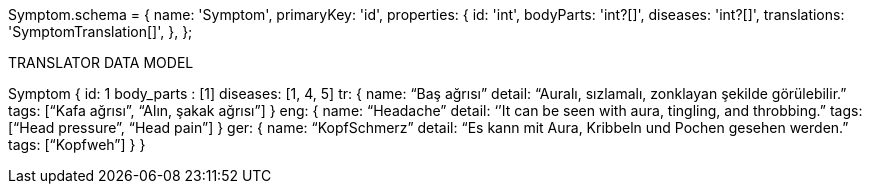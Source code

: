 
Symptom.schema = {
  name: 'Symptom',
  primaryKey: 'id',
  properties: {
    id: 'int',
    bodyParts: 'int?[]',
    diseases: 'int?[]',
    translations: 'SymptomTranslation[]',
  },
};

TRANSLATOR DATA MODEL

Symptom
{
id: 1
body_parts : [1]
diseases: [1, 4, 5]
tr: {
name:  “Baş ağrısı”
detail: “Auralı, sızlamalı, zonklayan şekilde görülebilir.”
tags: [“Kafa ağrısı”, “Alın, şakak ağrısı”]
     }
eng: {
name: “Headache”
detail: ‘’It can be seen with aura, tingling, and throbbing.”
tags: [“Head pressure”, “Head pain”]
        }
ger: {
name: “KopfSchmerz”
detail: “Es kann mit Aura, Kribbeln und Pochen gesehen werden.”
tags: [“Kopfweh”]
        } 
}


